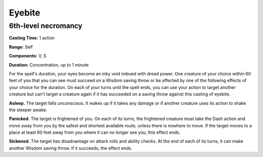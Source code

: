 
.. _srd:eyebite:

Eyebite
-------------------------------------------------------------

6th-level necromancy
^^^^^^^^^^^^^^^^^^^^

**Casting Time:** 1 action

**Range:** Self

**Components:** V, S

**Duration:** Concentration, up to 1 minute

For the spell's duration, your eyes become an inky void imbued with
dread power. One creature of your choice within 60 feet of you that you
can see must succeed on a Wisdom saving throw or be affected by one of
the following effects of your choice for the duration. On each of your
turns until the spell ends, you can use your action to target another
creature but can't target a creature again if it has succeeded on a
saving throw against this casting of eyebite.

**Asleep.** The target falls unconscious. It wakes up if it takes any
damage or if another creature uses its action to shake the sleeper
awake.

**Panicked.** The target is frightened of you. On each of its turns,
the frightened creature must take the Dash action and move away from you
by the safest and shortest available route, unless there is nowhere to
move. If the target moves to a place at least 60 feet away from you
where it can no longer see you, this effect ends.

**Sickened.** The target has disadvantage on attack rolls and ability
checks. At the end of each of its turns, it can make another Wisdom
saving throw. If it succeeds, the effect ends.

